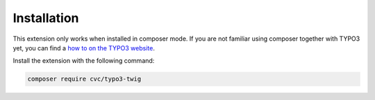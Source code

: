 ============
Installation
============

This extension only works when installed in composer mode.
If you are not familiar using composer together with TYPO3 yet,
you can find a `how to on the TYPO3 website <https://composer.typo3.org/>`__.

Install the extension with the following command:

.. code:: bash

    composer require cvc/typo3-twig
